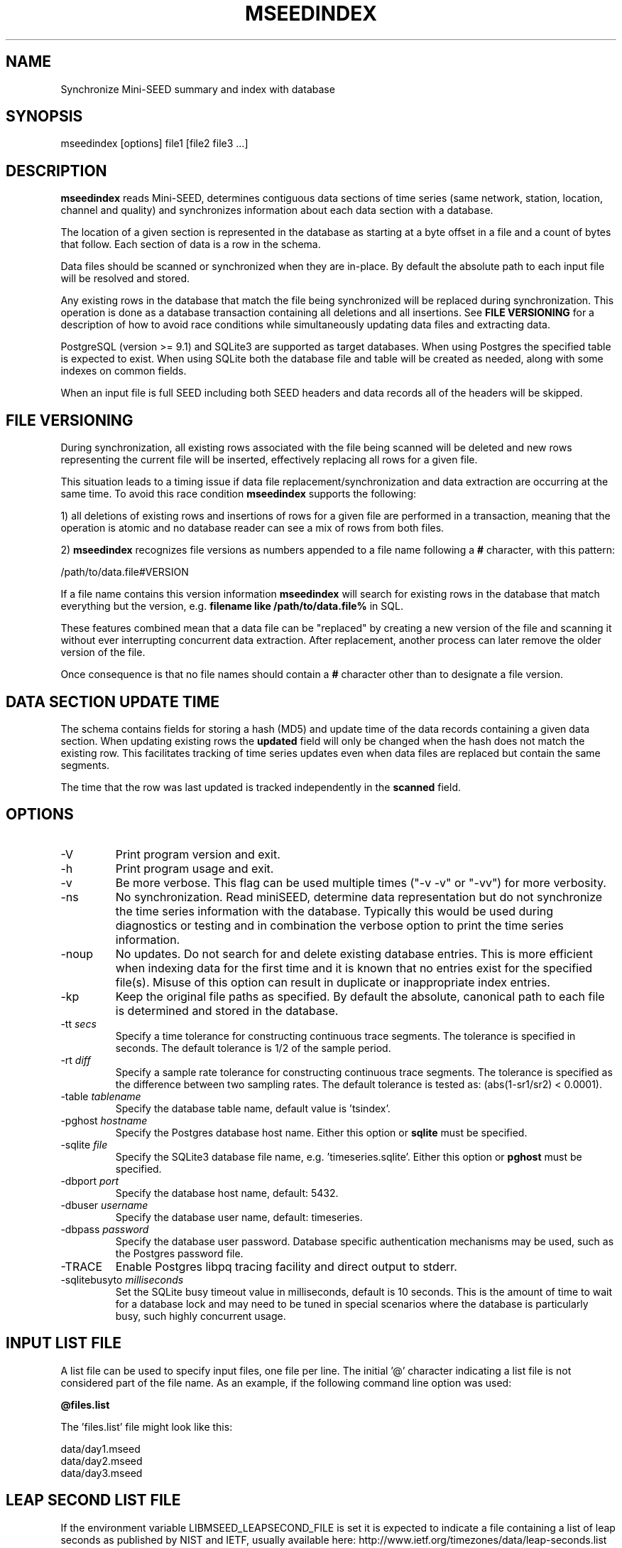 .TH MSEEDINDEX 1 2017/03/12
.SH NAME
Synchronize Mini-SEED summary and index with database

.SH SYNOPSIS
.nf
mseedindex [options] file1 [file2 file3 ...]

.fi
.SH DESCRIPTION
\fBmseedindex\fP reads Mini-SEED, determines contiguous data sections
of time series (same network, station, location, channel and quality)
and synchronizes information about each data section with a database.

The location of a given section is represented in the database as
starting at a byte offset in a file and a count of bytes that follow.
Each section of data is a row in the schema.

Data files should be scanned or synchronized when they are in-place.
By default the absolute path to each input file will be resolved and
stored.

Any existing rows in the database that match the file being
synchronized will be replaced during synchronization.  This operation
is done as a database transaction containing all deletions and all
insertions.  See \fBFILE VERSIONING\fP for a description of how to
avoid race conditions while simultaneously updating data files and
extracting data.

PostgreSQL (version >= 9.1) and SQLite3 are supported as target
databases.  When using Postgres the specified table is expected to
exist.  When using SQLite both the database file and table will be
created as needed, along with some indexes on common fields.

When an input file is full SEED including both SEED headers and data
records all of the headers will be skipped.

.SH FILE VERSIONING
During synchronization, all existing rows associated with the file
being scanned will be deleted and new rows representing the current
file will be inserted, effectively replacing all rows for a given file.

This situation leads to a timing issue if data file
replacement/synchronization and data extraction are occurring at the
same time.  To avoid this race condition \fBmseedindex\fP supports
the following:

1) all deletions of existing rows and insertions of rows for a given
file are performed in a transaction, meaning that the operation is
atomic and no database reader can see a mix of rows from both files.

2) \fBmseedindex\fP recognizes file versions as numbers appended to a
file name following a \fB#\fP character, with this pattern:

.nf
/path/to/data.file#VERSION
.fi

If a file name contains this version information \fBmseedindex\fP
will search for existing rows in the database that match everything
but the version, e.g. \fBfilename like /path/to/data.file%\fP in SQL.

These features combined mean that a data file can be "replaced" by
creating a new version of the file and scanning it without ever
interrupting concurrent data extraction.  After replacement, another
process can later remove the older version of the file.

Once consequence is that no file names should contain a \fB#\fP
character other than to designate a file version.

.SH DATA SECTION UPDATE TIME
The schema contains fields for storing a hash (MD5) and update time of
the data records containing a given data section.  When updating
existing rows the \fBupdated\fP field will only be changed when the
hash does not match the existing row.  This facilitates tracking of
time series updates even when data files are replaced but contain
the same segments.

The time that the row was last updated is tracked independently in the
\fBscanned\fP field.

.SH OPTIONS

.IP "-V         "
Print program version and exit.

.IP "-h         "
Print program usage and exit.

.IP "-v         "
Be more verbose.  This flag can be used multiple times ("-v -v" or
"-vv") for more verbosity.

.IP "-ns        "
No synchronization.  Read miniSEED, determine data representation but
do not synchronize the time series information with the database.
Typically this would be used during diagnostics or testing and in
combination the verbose option to print the time series information.

.IP "-noup      "
No updates.  Do not search for and delete existing database entries.
This is more efficient when indexing data for the first time and it is
known that no entries exist for the specified file(s).  Misuse of this
option can result in duplicate or inappropriate index entries.

.IP "-kp       "
Keep the original file paths as specified.  By default the absolute,
canonical path to each file is determined and stored in the database.

.IP "-tt \fIsecs\fP"
Specify a time tolerance for constructing continuous trace
segments. The tolerance is specified in seconds.  The default
tolerance is 1/2 of the sample period.

.IP "-rt \fIdiff\fP"
Specify a sample rate tolerance for constructing continuous trace
segments. The tolerance is specified as the difference between two
sampling rates.  The default tolerance is tested as: (abs(1-sr1/sr2) <
0.0001).

.IP "-table \fItablename\fP"
Specify the database table name, default value is 'tsindex'.

.IP "-pghost \fIhostname\fP"
Specify the Postgres database host name.  Either this option or
\fBsqlite\fP must be specified.

.IP "-sqlite \fIfile\fP"
Specify the SQLite3 database file name,
e.g. 'timeseries.sqlite'. Either this option or \fBpghost\fP must be
specified.

.IP "-dbport \fIport\fP"
Specify the database host name, default: 5432.

.IP "-dbuser \fIusername\fP"
Specify the database user name, default: timeseries.

.IP "-dbpass \fIpassword\fP"
Specify the database user password.  Database specific authentication
mechanisms may be used, such as the Postgres password file.

.IP "-TRACE"
Enable Postgres libpq tracing facility and direct output to stderr.

.IP "-sqlitebusyto \fImilliseconds\fP"
Set the SQLite busy timeout value in milliseconds, default is 10
seconds.  This is the amount of time to wait for a database lock and
may need to be tuned in special scenarios where the database is
particularly busy, such highly concurrent usage.

.SH "INPUT LIST FILE"
A list file can be used to specify input files, one file per line.
The initial '@' character indicating a list file is not considered
part of the file name.  As an example, if the following command line
option was used:

.nf
\fB@files.list\fP
.fi

The 'files.list' file might look like this:

.nf
data/day1.mseed
data/day2.mseed
data/day3.mseed
.fi

.SH LEAP SECOND LIST FILE
If the environment variable LIBMSEED_LEAPSECOND_FILE is set it is
expected to indicate a file containing a list of leap seconds as
published by NIST and IETF, usually available here:
http://www.ietf.org/timezones/data/leap-seconds.list

Specifying this file is highly recommended.

If present, the leap seconds listed in this file will be used to
adjust the time coverage for records that contain a leap second.
Also, leap second indicators in the miniSEED headers will be ignored.

To suppress the warning printed by \fBmseedindex\fP without specifying
a leap second file, set LIBMSEED_LEAPSECOND_FILE=NONE.

.SH AUTHOR
.nf
Chad Trabant
IRIS Data Management Center
.fi
